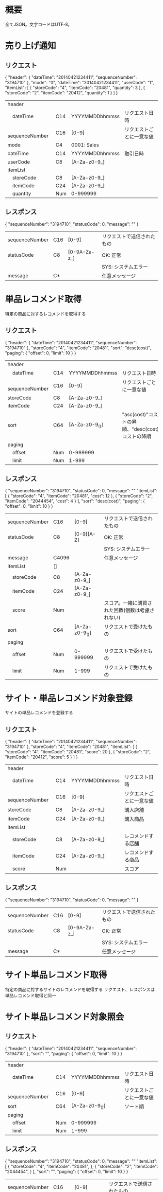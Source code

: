 * 概要

全てJSON。文字コードはUTF-8。

* 売り上げ通知

** リクエスト

{
  "header": {
    "dateTime": "20140421234411",
    "sequenceNumber": "3194710"
  },
  "mode": "0",
  "dateTime": "20140421234411",
  "userCode": "1",
  "itemList": [
    {
      "storeCode": "4",
      "itemCode": "20481",
      "quantity": 3
    },
    {
      "storeCode": "2",
      "itemCode": "20412",
      "quantity": 1
    }
  ]
}

|------------------+-----+----------------+--------------------------|
| header           |     |                |                          |
| 　dateTime       | C14 | YYYYMMDDhhmmss | リクエスト日時           |
| 　sequenceNumber | C16 | [0-9]          | リクエストごとに一意な値 |
| mode             | C4  | 0001: Sales    |                          |
| dateTime         | C14 | YYYYMMDDhhmmss | 取引日時                 |
| userCode         | C8  | [A-Za-z0-9_]   |                          |
| itemList         |     |                |                          |
| 　storeCode      | C8  | [A-Za-z0-9_]   |                          |
| 　itemCode       | C24 | [A-Za-z0-9_]   |                          |
| 　quantity       | Num | 0-999999       |                          |
|------------------+-----+----------------+--------------------------|

** レスポンス

{
  "sequenceNumber": "3194710",
  "statusCode": 0,
  "message": ""
}

|----------------+-----+--------------+----------------------------|
| sequenceNumber | C16 | [0-9]        | リクエストで送信されたもの |
| statusCode     | C8  | [0-9A-Za-z_] | OK: 正常                   |
|                |     |              | SYS: システムエラー        |
| message        | C*  |              | 任意メッセージ             |
|----------------+-----+--------------+----------------------------|

* 単品レコメンド取得

特定の商品に対するレコメンドを取得する

** リクエスト

{
  "header": {
    "dateTime": "20140421234411",
    "sequenceNumber": "3194710"
  },
  "storeCode": "4",
  "itemCode": "20481",
  "sort": "desc(cost)",
  "paging": {
    "offset": 0,
    "limit": 10
  }
}    

|------------------+-----+----------------+--------------------------------------------------------------------|
| header           |     |                |                                                                    |
| 　dateTime       | C14 | YYYYMMDDhhmmss | リクエスト日時                                                     |
| 　sequenceNumber | C16 | [0-9]          | リクエストごとに一意な値                                           |
| storeCode        | C8  | [A-Za-z0-9_]   |                                                                    |
| itemCode         | C24 | [A-Za-z0-9_]   |                                                                    |
| sort             | C64 | [A-Za-z0-9_()] | "asc(cost)"コストの昇順、"desc(cost)コストの降順                   |
| paging           |     |                |                                                                    |
| 　offset         | Num | 0-999999       |                                                                    |
| 　limit          | Num | 1-999          |                                                                    |
|------------------+-----+----------------+--------------------------------------------------------------------|

** レスポンス

{
  "sequenceNumber": "3194710",
  "statusCode": 0,
  "message": ""
  "itemList": [
    {
      "storeCode": "4",
      "itemCode": "20481",
      "cost": 12
    },
    {
      "storeCode": "2",
      "itemCode": "2044454",
      "cost": 4
    }
  ],
  "sort": "desc(cost)",
  "paging": {
    "offset": 0,
    "limit": 10
  }
}

|----------------+-------+----------------+--------------------------------------------------|
| sequenceNumber | C16   | [0-9]          | リクエストで送信されたもの                       |
| statusCode     | C8    | [0-9][A-Z]     | OK: 正常                                         |
|                |       |                | SYS: システムエラー                              |
| message        | C4096 |                | 任意メッセージ                                   |
| itemList       | []    |                |                                                  |
| 　storeCode    | C8    | [A-Za-z0-9_]   |                                                  |
| 　itemCode     | C24   | [A-Za-z0-9_]   |                                                  |
| 　score        | Num   |                | スコア。一緒に購買された回数(個数は考慮されない) |
| sort           | C64   | [A-Za-z0-9_()] | リクエストで受けたもの                           |
| paging         |       |                |                                                  |
| 　offset       | Num   | 0-999999       | リクエストで受けたもの                           |
| 　limit        | Num   | 1-999          | リクエストで受けたもの                           |
|----------------+-------+----------------+--------------------------------------------------|

* サイト・単品レコメンド対象登録

サイトの単品レコメンドを登録する

** リクエスト

{
  "header": {
    "dateTime": "20140421234411",
    "sequenceNumber": "3194710"
  },
  "storeCode": "4",
  "itemCode": "20481",
  "itemList": [
    {
      "storeCode": "4",
      "itemCode": "20481",
      "score": 20
    },
    {
      "storeCode": "2",
      "itemCode": "20412",
      "score": 5
    }
  ]
}

|------------------+-----+----------------+--------------------------|
| header           |     |                |                          |
| 　dateTime       | C14 | YYYYMMDDhhmmss | リクエスト日時           |
| 　sequenceNumber | C16 | [0-9]          | リクエストごとに一意な値 |
| storeCode        | C8  | [A-Za-z0-9_]   | 購入店舗                 |
| itemCode         | C24 | [A-Za-z0-9_]   | 購入商品                 |
| itemList         |     |                |                          |
| 　storeCode      | C8  | [A-Za-z0-9_]   | レコメンドする店舗       |
| 　itemCode       | C24 | [A-Za-z0-9_]   | レコメンドする商品       |
| 　score          | Num |                | スコア                   |
|------------------+-----+----------------+--------------------------|

** レスポンス

{
  "sequenceNumber": "3194710",
  "statusCode": 0,
  "message": ""
}

|----------------+-----+--------------+----------------------------|
| sequenceNumber | C16 | [0-9]        | リクエストで送信されたもの |
| statusCode     | C8  | [0-9A-Za-z_] | OK: 正常                   |
|                |     |              | SYS: システムエラー        |
| message        | C*  |              | 任意メッセージ             |
|----------------+-----+--------------+----------------------------|

* サイト単品レコメンド取得

特定の商品に対するサイトのレコメンドを取得する
リクエスト、レスポンスは単品レコメンド取得と同一

* サイト単品レコメンド対象照会

** リクエスト

{
  "header": {
    "dateTime": "20140421234411",
    "sequenceNumber": "3194710"
  },
  "sort": "",
  "paging": {
    "offset": 0,
    "limit": 10
  }
}

|------------------+-----+----------------+--------------------------|
| header           |     |                |                          |
| 　dateTime       | C14 | YYYYMMDDhhmmss | リクエスト日時           |
| 　sequenceNumber | C16 | [0-9]          | リクエストごとに一意な値 |
| sort             | C64 | [A-Za-z0-9_()] | ソート順                 |
| paging           |     |                |                          |
| 　offset         | Num | 0-999999       |                          |
| 　limit          | Num | 1-999          |                          |
|------------------+-----+----------------+--------------------------|

** レスポンス

{
  "sequenceNumber": "3194710",
  "statusCode": 0,
  "message": ""
  "itemList": [
    {
      "storeCode": "4",
      "itemCode": "20481",
    },
    {
      "storeCode": "2",
      "itemCode": "2044454",
    }
  ],
  "sort": "",
  "paging": {
    "offset": 0,
    "limit": 10
  }
}

|----------------+-------+----------------+--------------------------------------------------|
| sequenceNumber | C16   | [0-9]          | リクエストで送信されたもの                       |
| statusCode     | C8    | [0-9][A-Z]     | OK: 正常                                         |
|                |       |                | SYS: システムエラー                              |
| message        | C4096 |                | 任意メッセージ                                   |
| itemList       | []    |                |                                                  |
| 　storeCode    | C8    | [A-Za-z0-9_]   |                                                  |
| 　itemCode     | C24   | [A-Za-z0-9_]   |                                                  |
| sort           | C64   | [A-Za-z0-9_()] | リクエストで受けたもの                           |
| paging         |       |                |                                                  |
| 　offset       | Num   | 0-999999       | リクエストで受けたもの                           |
| 　limit        | Num   | 1-999          | リクエストで受けたもの                           |
|----------------+-------+----------------+--------------------------------------------------|

* サイト単品レコメンド対象照会

** リクエスト

{
  "header": {
    "dateTime": "20140421234411",
    "sequenceNumber": "3194710"
  },
  "sort": "",
  "paging": {
    "offset": 0,
    "limit": 10
  }
}

|------------------+-----+----------------+--------------------------|
| header           |     |                |                          |
| 　dateTime       | C14 | YYYYMMDDhhmmss | リクエスト日時           |
| 　sequenceNumber | C16 | [0-9]          | リクエストごとに一意な値 |
| sort             | C64 | [A-Za-z0-9_()] | ソート順                 |
| paging           |     |                |                          |
| 　offset         | Num | 0-999999       |                          |
| 　limit          | Num | 1-999          |                          |
|------------------+-----+----------------+--------------------------|

** レスポンス

{
  "sequenceNumber": "3194710",
  "statusCode": 0,
  "message": ""
  "itemList": [
    {
      "storeCode": "4",
      "itemCode": "20481",
    },
    {
      "storeCode": "2",
      "itemCode": "2044454",
    }
  ],
  "sort": "",
  "paging": {
    "offset": 0,
    "limit": 10
  }
}

|----------------+-------+----------------+--------------------------------------------------|
| sequenceNumber | C16   | [0-9]          | リクエストで送信されたもの                       |
| statusCode     | C8    | [0-9][A-Z]     | OK: 正常                                         |
|                |       |                | SYS: システムエラー                              |
| message        | C4096 |                | 任意メッセージ                                   |
| itemList       | []    |                |                                                  |
| 　storeCode    | C8    | [A-Za-z0-9_]   |                                                  |
| 　itemCode     | C24   | [A-Za-z0-9_]   |                                                  |
| sort           | C64   | [A-Za-z0-9_()] | リクエストで受けたもの                           |
| paging         |       |                |                                                  |
| 　offset       | Num   | 0-999999       | リクエストで受けたもの                           |
| 　limit        | Num   | 1-999          | リクエストで受けたもの                           |
|----------------+-------+----------------+--------------------------------------------------|
